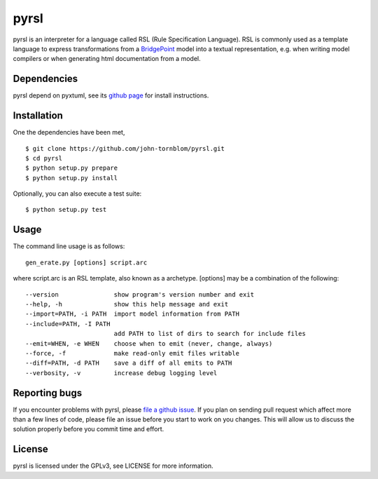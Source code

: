 pyrsl |Build Status| |Coverage Status|
======================================

pyrsl is an interpreter for a language called RSL (Rule Specification
Language). RSL is commonly used as a template language to express
transformations from a `BridgePoint <https://www.xtuml.org>`__ model
into a textual representation, e.g. when writing model compilers or
when generating html documentation from a model.

Dependencies
~~~~~~~~~~~~
pyrsl depend on pyxtuml, see its `github page
<https://github.com/john-tornblom/pyxtuml>`__ for install instructions.

Installation
~~~~~~~~~~~~

One the dependencies have been met, 

::

    $ git clone https://github.com/john-tornblom/pyrsl.git
    $ cd pyrsl
    $ python setup.py prepare
    $ python setup.py install
   
Optionally, you can also execute a test suite:

::

    $ python setup.py test

Usage
~~~~~
The command line usage is as follows:

::
   
    gen_erate.py [options] script.arc


where script.arc is an RSL template, also known as a archetype. [options]
may be a combination of the following:


::
   
    --version               show program's version number and exit
    --help, -h              show this help message and exit
    --import=PATH, -i PATH  import model information from PATH
    --include=PATH, -I PATH
                            add PATH to list of dirs to search for include files
    --emit=WHEN, -e WHEN    choose when to emit (never, change, always)
    --force, -f             make read-only emit files writable
    --diff=PATH, -d PATH    save a diff of all emits to PATH
    --verbosity, -v         increase debug logging level

    
Reporting bugs
~~~~~~~~~~~~~~
If you encounter problems with pyrsl, please `file a github
issue <https://github.com/john-tornblom/pyrsl/issues/new>`__. If you
plan on sending pull request which affect more than a few lines of code,
please file an issue before you start to work on you changes. This will
allow us to discuss the solution properly before you commit time and
effort.

License
~~~~~~~
pyrsl is licensed under the GPLv3, see LICENSE for more information.

.. |Build Status| image:: https://travis-ci.org/john-tornblom/pyrsl.svg?branch=master
   :target: https://travis-ci.org/john-tornblom/pyrsl
.. |Coverage Status| image:: https://coveralls.io/repos/john-tornblom/pyrsl/badge.svg?branch=master
   :target: https://coveralls.io/r/john-tornblom/pyrsl?branch=master

